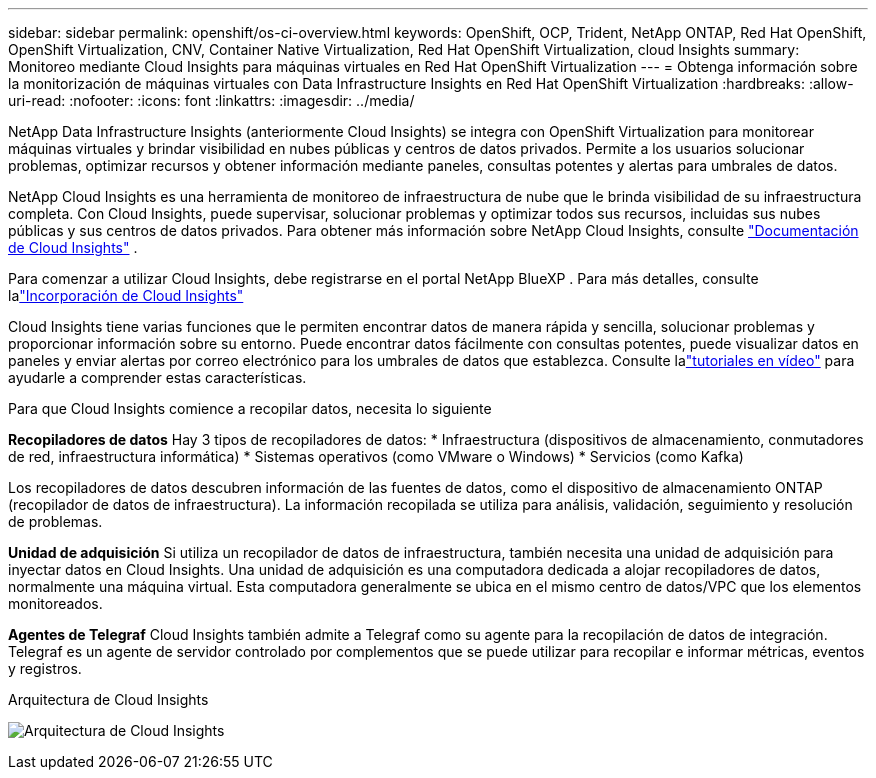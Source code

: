 ---
sidebar: sidebar 
permalink: openshift/os-ci-overview.html 
keywords: OpenShift, OCP, Trident, NetApp ONTAP, Red Hat OpenShift, OpenShift Virtualization, CNV, Container Native Virtualization, Red Hat OpenShift Virtualization, cloud Insights 
summary: Monitoreo mediante Cloud Insights para máquinas virtuales en Red Hat OpenShift Virtualization 
---
= Obtenga información sobre la monitorización de máquinas virtuales con Data Infrastructure Insights en Red Hat OpenShift Virtualization
:hardbreaks:
:allow-uri-read: 
:nofooter: 
:icons: font
:linkattrs: 
:imagesdir: ../media/


[role="lead"]
NetApp Data Infrastructure Insights (anteriormente Cloud Insights) se integra con OpenShift Virtualization para monitorear máquinas virtuales y brindar visibilidad en nubes públicas y centros de datos privados.  Permite a los usuarios solucionar problemas, optimizar recursos y obtener información mediante paneles, consultas potentes y alertas para umbrales de datos.

NetApp Cloud Insights es una herramienta de monitoreo de infraestructura de nube que le brinda visibilidad de su infraestructura completa.  Con Cloud Insights, puede supervisar, solucionar problemas y optimizar todos sus recursos, incluidas sus nubes públicas y sus centros de datos privados.  Para obtener más información sobre NetApp Cloud Insights, consulte https://docs.netapp.com/us-en/cloudinsights["Documentación de Cloud Insights"] .

Para comenzar a utilizar Cloud Insights, debe registrarse en el portal NetApp BlueXP .  Para más detalles, consulte lalink:https://docs.netapp.com/us-en/cloudinsights/task_cloud_insights_onboarding_1.html["Incorporación de Cloud Insights"]

Cloud Insights tiene varias funciones que le permiten encontrar datos de manera rápida y sencilla, solucionar problemas y proporcionar información sobre su entorno.  Puede encontrar datos fácilmente con consultas potentes, puede visualizar datos en paneles y enviar alertas por correo electrónico para los umbrales de datos que establezca.  Consulte lalink:https://docs.netapp.com/us-en/cloudinsights/concept_feature_tutorials.html#introduction["tutoriales en vídeo"] para ayudarle a comprender estas características.

Para que Cloud Insights comience a recopilar datos, necesita lo siguiente

**Recopiladores de datos** Hay 3 tipos de recopiladores de datos: * Infraestructura (dispositivos de almacenamiento, conmutadores de red, infraestructura informática) * Sistemas operativos (como VMware o Windows) * Servicios (como Kafka)

Los recopiladores de datos descubren información de las fuentes de datos, como el dispositivo de almacenamiento ONTAP (recopilador de datos de infraestructura).  La información recopilada se utiliza para análisis, validación, seguimiento y resolución de problemas.

**Unidad de adquisición** Si utiliza un recopilador de datos de infraestructura, también necesita una unidad de adquisición para inyectar datos en Cloud Insights.  Una unidad de adquisición es una computadora dedicada a alojar recopiladores de datos, normalmente una máquina virtual.  Esta computadora generalmente se ubica en el mismo centro de datos/VPC que los elementos monitoreados.

**Agentes de Telegraf** Cloud Insights también admite a Telegraf como su agente para la recopilación de datos de integración.  Telegraf es un agente de servidor controlado por complementos que se puede utilizar para recopilar e informar métricas, eventos y registros.

Arquitectura de Cloud Insights

image:redhat-openshift-ci-overview-001.png["Arquitectura de Cloud Insights"]
